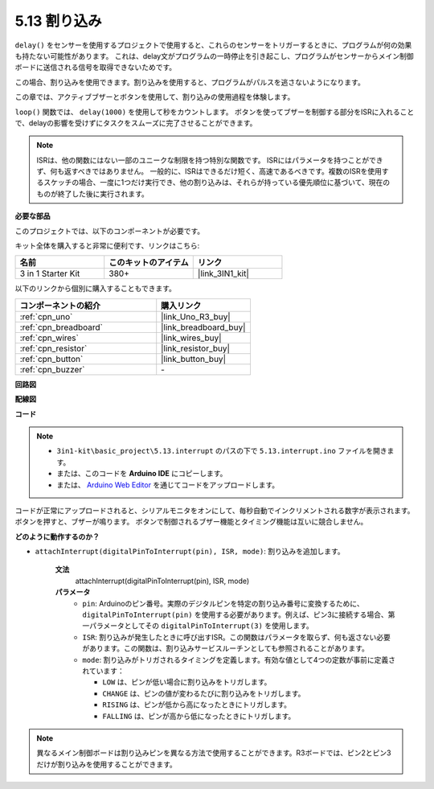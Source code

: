 .. _ar_interrupt:

5.13 割り込み
=======================

``delay()`` をセンサーを使用するプロジェクトで使用すると、これらのセンサーをトリガーするときに、プログラムが何の効果も持たない可能性があります。
これは、delay文がプログラムの一時停止を引き起こし、プログラムがセンサーからメイン制御ボードに送信される信号を取得できないためです。

この場合、割り込みを使用できます。割り込みを使用すると、プログラムがパルスを逃さないようになります。

この章では、アクティブブザーとボタンを使用して、割り込みの使用過程を体験します。

``loop()`` 関数では、 ``delay(1000)`` を使用して秒をカウントします。
ボタンを使ってブザーを制御する部分をISRに入れることで、delayの影響を受けずにタスクをスムーズに完了させることができます。

.. note::
    ISRは、他の関数にはない一部のユニークな制限を持つ特別な関数です。 ISRにはパラメータを持つことができず、何も返すべきではありません。
    一般的に、ISRはできるだけ短く、高速であるべきです。複数のISRを使用するスケッチの場合、一度に1つだけ実行でき、他の割り込みは、それらが持っている優先順位に基づいて、現在のものが終了した後に実行されます。

**必要な部品**

このプロジェクトでは、以下のコンポーネントが必要です。

キット全体を購入すると非常に便利です、リンクはこちら:

.. list-table::
    :widths: 20 20 20
    :header-rows: 1

    *   - 名前
        - このキットのアイテム
        - リンク
    *   - 3 in 1 Starter Kit
        - 380+
        - |link_3IN1_kit|

以下のリンクから個別に購入することもできます。

.. list-table::
    :widths: 30 20
    :header-rows: 1

    *   - コンポーネントの紹介
        - 購入リンク

    *   - :ref:`cpn_uno`
        - |link_Uno_R3_buy|
    *   - :ref:`cpn_breadboard`
        - |link_breadboard_buy|
    *   - :ref:`cpn_wires`
        - |link_wires_buy|
    *   - :ref:`cpn_resistor`
        - |link_resistor_buy|
    *   - :ref:`cpn_button`
        - |link_button_buy|
    *   - :ref:`cpn_buzzer`
        - \-

**回路図**

.. image:: img/circuit_8.6_interval.png

**配線図**

.. image:: img/interrupt_bb.jpg
    :width: 600
    :align: center

**コード**

.. note::

    * ``3in1-kit\basic_project\5.13.interrupt`` のパスの下で ``5.13.interrupt.ino`` ファイルを開きます。
    * または、このコードを **Arduino IDE** にコピーします。
    * または、 `Arduino Web Editor <https://docs.arduino.cc/cloud/web-editor/tutorials/getting-started/getting-started-web-editor>`_ を通じてコードをアップロードします。

.. raw:: html
    
    <iframe src=https://create.arduino.cc/editor/sunfounder01/6111757d-dd63-4c4c-95b5-9d96fb0843f0/preview?embed style="height:510px;width:100%;margin:10px 0" frameborder=0></iframe>

コードが正常にアップロードされると、シリアルモニタをオンにして、毎秒自動でインクリメントされる数字が表示されます。ボタンを押すと、ブザーが鳴ります。
ボタンで制御されるブザー機能とタイミング機能は互いに競合しません。

**どのように動作するのか？**

* ``attachInterrupt(digitalPinToInterrupt(pin), ISR, mode)``: 割り込みを追加します。

    **文法**
        attachInterrupt(digitalPinToInterrupt(pin), ISR, mode) 

    **パラメータ**
        * ``pin``: Arduinoのピン番号。実際のデジタルピンを特定の割り込み番号に変換するために、 ``digitalPinToInterrupt(pin)`` を使用する必要があります。例えば、ピン3に接続する場合、第一パラメータとしてその ``digitalPinToInterrupt(3)`` を使用します。
        * ``ISR``: 割り込みが発生したときに呼び出すISR。この関数はパラメータを取らず、何も返さない必要があります。この関数は、割り込みサービスルーチンとしても参照されることがあります。
        * ``mode``: 割り込みがトリガされるタイミングを定義します。有効な値として4つの定数が事前に定義されています：

          * ``LOW`` は、ピンが低い場合に割り込みをトリガします。
          * ``CHANGE`` は、ピンの値が変わるたびに割り込みをトリガします。
          * ``RISING`` は、ピンが低から高になったときにトリガします。
          * ``FALLING`` は、ピンが高から低になったときにトリガします。

.. note:: 
    異なるメイン制御ボードは割り込みピンを異なる方法で使用することができます。R3ボードでは、ピン2とピン3だけが割り込みを使用することができます。
